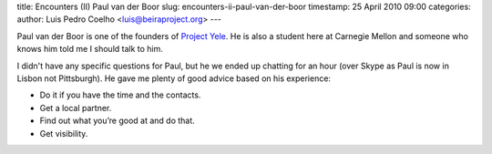 title: Encounters (II) Paul van der Boor
slug: encounters-ii-paul-van-der-boor
timestamp: 25 April 2010 09:00
categories: 
author: Luis Pedro Coelho <luis@beiraproject.org>
---

Paul van der Boor is one of the founders of `Project Yele
<http://www.yele.nl>`__.  He is also a student here at Carnegie Mellon and
someone who knows him told me I should talk to him.

I didn't have any specific questions for Paul, but he we ended up chatting for
an hour (over Skype as Paul is now in Lisbon not Pittsburgh). He gave me plenty
of good advice based on his experience:

- Do it if you have the time and the contacts.
- Get a local partner.
- Find out what you’re good at and do that.
- Get visibility.
